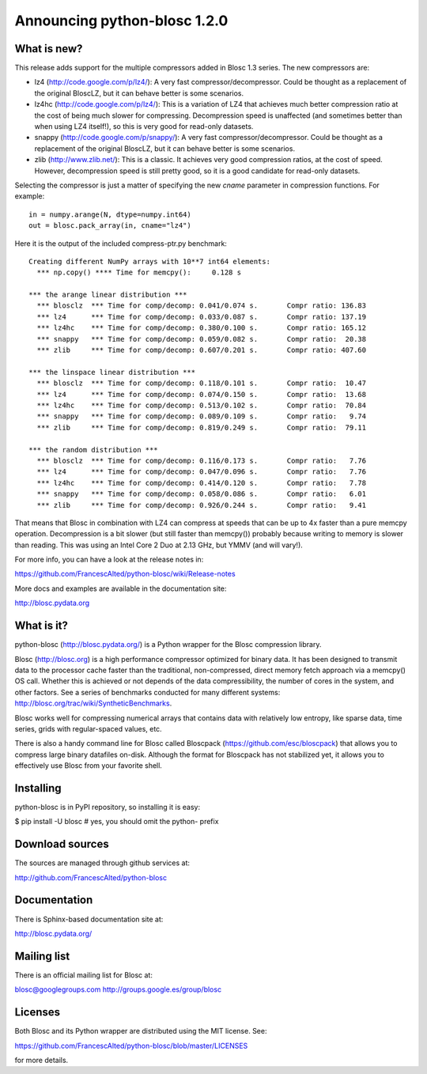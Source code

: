 =============================
Announcing python-blosc 1.2.0
=============================

What is new?
============

This release adds support for the multiple compressors added in Blosc
1.3 series.  The new compressors are:

* lz4 (http://code.google.com/p/lz4/): A very fast
  compressor/decompressor.  Could be thought as a replacement of the
  original BloscLZ, but it can behave better is some scenarios.

* lz4hc (http://code.google.com/p/lz4/): This is a variation of LZ4
  that achieves much better compression ratio at the cost of being
  much slower for compressing.  Decompression speed is unaffected (and
  sometimes better than when using LZ4 itself!), so this is very good
  for read-only datasets.

* snappy (http://code.google.com/p/snappy/): A very fast
  compressor/decompressor.  Could be thought as a replacement of the
  original BloscLZ, but it can behave better is some scenarios.

* zlib (http://www.zlib.net/): This is a classic.  It achieves very
  good compression ratios, at the cost of speed.  However,
  decompression speed is still pretty good, so it is a good candidate
  for read-only datasets.

Selecting the compressor is just a matter of specifying the new `cname`
parameter in compression functions.  For example::

  in = numpy.arange(N, dtype=numpy.int64)
  out = blosc.pack_array(in, cname="lz4")

Here it is the output of the included compress-ptr.py benchmark::

  Creating different NumPy arrays with 10**7 int64 elements:
    *** np.copy() **** Time for memcpy():     0.128 s

  *** the arange linear distribution ***
    *** blosclz  *** Time for comp/decomp: 0.041/0.074 s.	Compr ratio: 136.83
    *** lz4      *** Time for comp/decomp: 0.033/0.087 s.	Compr ratio: 137.19
    *** lz4hc    *** Time for comp/decomp: 0.380/0.100 s.	Compr ratio: 165.12
    *** snappy   *** Time for comp/decomp: 0.059/0.082 s.	Compr ratio:  20.38
    *** zlib     *** Time for comp/decomp: 0.607/0.201 s.	Compr ratio: 407.60

  *** the linspace linear distribution ***
    *** blosclz  *** Time for comp/decomp: 0.118/0.101 s.	Compr ratio:  10.47
    *** lz4      *** Time for comp/decomp: 0.074/0.150 s.	Compr ratio:  13.68
    *** lz4hc    *** Time for comp/decomp: 0.513/0.102 s.	Compr ratio:  70.84
    *** snappy   *** Time for comp/decomp: 0.089/0.109 s.	Compr ratio:   9.74
    *** zlib     *** Time for comp/decomp: 0.819/0.249 s.	Compr ratio:  79.11

  *** the random distribution ***
    *** blosclz  *** Time for comp/decomp: 0.116/0.173 s.	Compr ratio:   7.76
    *** lz4      *** Time for comp/decomp: 0.047/0.096 s.	Compr ratio:   7.76
    *** lz4hc    *** Time for comp/decomp: 0.414/0.120 s.	Compr ratio:   7.78
    *** snappy   *** Time for comp/decomp: 0.058/0.086 s.	Compr ratio:   6.01
    *** zlib     *** Time for comp/decomp: 0.926/0.244 s.	Compr ratio:   9.41


That means that Blosc in combination with LZ4 can compress at speeds
that can be up to 4x faster than a pure memcpy operation.  Decompression
is a bit slower (but still faster than memcpy()) probably because
writing to memory is slower than reading.  This was using an Intel Core
2 Duo at 2.13 GHz, but YMMV (and will vary!).

For more info, you can have a look at the release notes in:

https://github.com/FrancescAlted/python-blosc/wiki/Release-notes

More docs and examples are available in the documentation site:

http://blosc.pydata.org


What is it?
===========

python-blosc (http://blosc.pydata.org/) is a Python wrapper for the
Blosc compression library.

Blosc (http://blosc.org) is a high performance compressor optimized for
binary data.  It has been designed to transmit data to the processor
cache faster than the traditional, non-compressed, direct memory fetch
approach via a memcpy() OS call.  Whether this is achieved or not
depends of the data compressibility, the number of cores in the system,
and other factors.  See a series of benchmarks conducted for many
different systems: http://blosc.org/trac/wiki/SyntheticBenchmarks.

Blosc works well for compressing numerical arrays that contains data
with relatively low entropy, like sparse data, time series, grids with
regular-spaced values, etc.

There is also a handy command line for Blosc called Bloscpack
(https://github.com/esc/bloscpack) that allows you to compress large
binary datafiles on-disk.  Although the format for Bloscpack has not
stabilized yet, it allows you to effectively use Blosc from your
favorite shell.


Installing
==========

python-blosc is in PyPI repository, so installing it is easy:

$ pip install -U blosc  # yes, you should omit the python- prefix


Download sources
================

The sources are managed through github services at:

http://github.com/FrancescAlted/python-blosc


Documentation
=============

There is Sphinx-based documentation site at:

http://blosc.pydata.org/


Mailing list
============

There is an official mailing list for Blosc at:

blosc@googlegroups.com
http://groups.google.es/group/blosc


Licenses
========

Both Blosc and its Python wrapper are distributed using the MIT license.
See:

https://github.com/FrancescAlted/python-blosc/blob/master/LICENSES

for more details.



.. Local Variables:
.. mode: rst
.. coding: utf-8
.. fill-column: 72
.. End:
